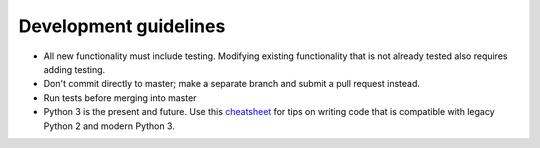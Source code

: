 Development guidelines
======================

- All new functionality must include testing. Modifying existing functionality
  that is not already tested also requires adding testing.
- Don't commit directly to master; make a separate branch and submit a pull
  request instead.
- Run tests before merging into master
- Python 3 is the present and future. Use this cheatsheet_ for tips on writing
  code that is compatible with legacy Python 2 and modern Python 3.

.. _cheatsheet: http://python-future.org/compatible_idioms.html
